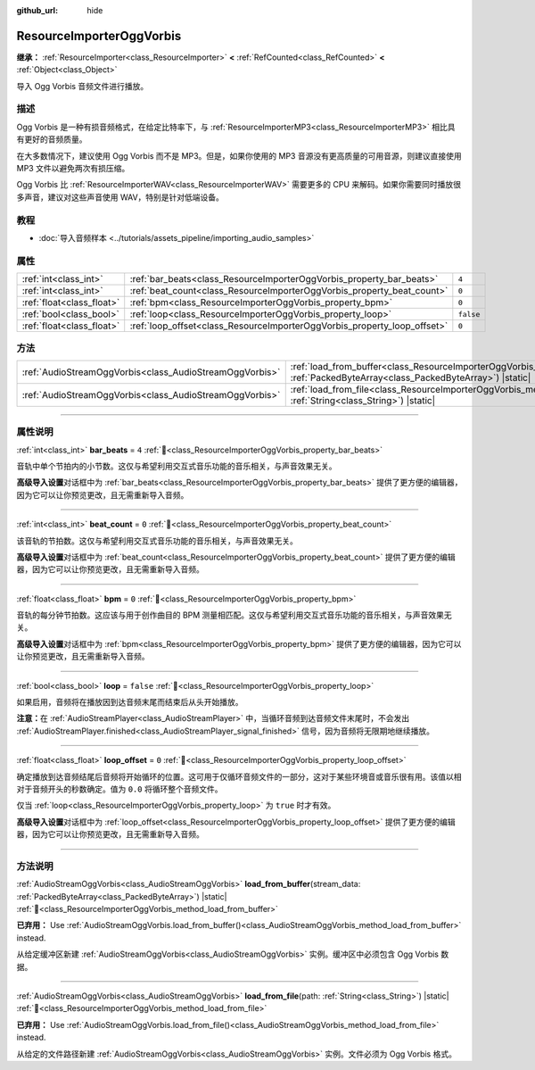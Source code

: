 :github_url: hide

.. DO NOT EDIT THIS FILE!!!
.. Generated automatically from Godot engine sources.
.. Generator: https://github.com/godotengine/godot/tree/4.4/doc/tools/make_rst.py.
.. XML source: https://github.com/godotengine/godot/tree/4.4/modules/vorbis/doc_classes/ResourceImporterOggVorbis.xml.

.. _class_ResourceImporterOggVorbis:

ResourceImporterOggVorbis
=========================

**继承：** :ref:`ResourceImporter<class_ResourceImporter>` **<** :ref:`RefCounted<class_RefCounted>` **<** :ref:`Object<class_Object>`

导入 Ogg Vorbis 音频文件进行播放。

.. rst-class:: classref-introduction-group

描述
----

Ogg Vorbis 是一种有损音频格式，在给定比特率下，与 :ref:`ResourceImporterMP3<class_ResourceImporterMP3>` 相比具有更好的音频质量。

在大多数情况下，建议使用 Ogg Vorbis 而不是 MP3。但是，如果你使用的 MP3 音源没有更高质量的可用音源，则建议直接使用 MP3 文件以避免两次有损压缩。

Ogg Vorbis 比 :ref:`ResourceImporterWAV<class_ResourceImporterWAV>` 需要更多的 CPU 来解码。如果你需要同时播放很多声音，建议对这些声音使用 WAV，特别是针对低端设备。

.. rst-class:: classref-introduction-group

教程
----

- :doc:`导入音频样本 <../tutorials/assets_pipeline/importing_audio_samples>`

.. rst-class:: classref-reftable-group

属性
----

.. table::
   :widths: auto

   +---------------------------+--------------------------------------------------------------------------+-----------+
   | :ref:`int<class_int>`     | :ref:`bar_beats<class_ResourceImporterOggVorbis_property_bar_beats>`     | ``4``     |
   +---------------------------+--------------------------------------------------------------------------+-----------+
   | :ref:`int<class_int>`     | :ref:`beat_count<class_ResourceImporterOggVorbis_property_beat_count>`   | ``0``     |
   +---------------------------+--------------------------------------------------------------------------+-----------+
   | :ref:`float<class_float>` | :ref:`bpm<class_ResourceImporterOggVorbis_property_bpm>`                 | ``0``     |
   +---------------------------+--------------------------------------------------------------------------+-----------+
   | :ref:`bool<class_bool>`   | :ref:`loop<class_ResourceImporterOggVorbis_property_loop>`               | ``false`` |
   +---------------------------+--------------------------------------------------------------------------+-----------+
   | :ref:`float<class_float>` | :ref:`loop_offset<class_ResourceImporterOggVorbis_property_loop_offset>` | ``0``     |
   +---------------------------+--------------------------------------------------------------------------+-----------+

.. rst-class:: classref-reftable-group

方法
----

.. table::
   :widths: auto

   +---------------------------------------------------------+--------------------------------------------------------------------------------------------------------------------------------------------------------------+
   | :ref:`AudioStreamOggVorbis<class_AudioStreamOggVorbis>` | :ref:`load_from_buffer<class_ResourceImporterOggVorbis_method_load_from_buffer>`\ (\ stream_data\: :ref:`PackedByteArray<class_PackedByteArray>`\ ) |static| |
   +---------------------------------------------------------+--------------------------------------------------------------------------------------------------------------------------------------------------------------+
   | :ref:`AudioStreamOggVorbis<class_AudioStreamOggVorbis>` | :ref:`load_from_file<class_ResourceImporterOggVorbis_method_load_from_file>`\ (\ path\: :ref:`String<class_String>`\ ) |static|                              |
   +---------------------------------------------------------+--------------------------------------------------------------------------------------------------------------------------------------------------------------+

.. rst-class:: classref-section-separator

----

.. rst-class:: classref-descriptions-group

属性说明
--------

.. _class_ResourceImporterOggVorbis_property_bar_beats:

.. rst-class:: classref-property

:ref:`int<class_int>` **bar_beats** = ``4`` :ref:`🔗<class_ResourceImporterOggVorbis_property_bar_beats>`

音轨中单个节拍内的小节数。这仅与希望利用交互式音乐功能的音乐相关，与声音效果无关。

\ **高级导入设置**\ 对话框中为 :ref:`bar_beats<class_ResourceImporterOggVorbis_property_bar_beats>` 提供了更方便的编辑器，因为它可以让你预览更改，且无需重新导入音频。

.. rst-class:: classref-item-separator

----

.. _class_ResourceImporterOggVorbis_property_beat_count:

.. rst-class:: classref-property

:ref:`int<class_int>` **beat_count** = ``0`` :ref:`🔗<class_ResourceImporterOggVorbis_property_beat_count>`

该音轨的节拍数。这仅与希望利用交互式音乐功能的音乐相关，与声音效果无关。

\ **高级导入设置**\ 对话框中为 :ref:`beat_count<class_ResourceImporterOggVorbis_property_beat_count>` 提供了更方便的编辑器，因为它可以让你预览更改，且无需重新导入音频。

.. rst-class:: classref-item-separator

----

.. _class_ResourceImporterOggVorbis_property_bpm:

.. rst-class:: classref-property

:ref:`float<class_float>` **bpm** = ``0`` :ref:`🔗<class_ResourceImporterOggVorbis_property_bpm>`

音轨的每分钟节拍数。这应该与用于创作曲目的 BPM 测量相匹配。这仅与希望利用交互式音乐功能的音乐相关，与声音效果无关。

\ **高级导入设置**\ 对话框中为 :ref:`bpm<class_ResourceImporterOggVorbis_property_bpm>` 提供了更方便的编辑器，因为它可以让你预览更改，且无需重新导入音频。

.. rst-class:: classref-item-separator

----

.. _class_ResourceImporterOggVorbis_property_loop:

.. rst-class:: classref-property

:ref:`bool<class_bool>` **loop** = ``false`` :ref:`🔗<class_ResourceImporterOggVorbis_property_loop>`

如果启用，音频将在播放因到达音频末尾而结束后从头开始播放。

\ **注意：**\ 在 :ref:`AudioStreamPlayer<class_AudioStreamPlayer>` 中，当循环音频到达音频文件末尾时，不会发出 :ref:`AudioStreamPlayer.finished<class_AudioStreamPlayer_signal_finished>` 信号，因为音频将无限期地继续播放。

.. rst-class:: classref-item-separator

----

.. _class_ResourceImporterOggVorbis_property_loop_offset:

.. rst-class:: classref-property

:ref:`float<class_float>` **loop_offset** = ``0`` :ref:`🔗<class_ResourceImporterOggVorbis_property_loop_offset>`

确定播放到达音频结尾后音频将开始循环的位置。这可用于仅循环音频文件的一部分，这对于某些环境音或音乐很有用。该值以相对于音频开头的秒数确定。值为 ``0.0`` 将循环整个音频文件。

仅当 :ref:`loop<class_ResourceImporterOggVorbis_property_loop>` 为 ``true`` 时才有效。

\ **高级导入设置**\ 对话框中为 :ref:`loop_offset<class_ResourceImporterOggVorbis_property_loop_offset>` 提供了更方便的编辑器，因为它可以让你预览更改，且无需重新导入音频。

.. rst-class:: classref-section-separator

----

.. rst-class:: classref-descriptions-group

方法说明
--------

.. _class_ResourceImporterOggVorbis_method_load_from_buffer:

.. rst-class:: classref-method

:ref:`AudioStreamOggVorbis<class_AudioStreamOggVorbis>` **load_from_buffer**\ (\ stream_data\: :ref:`PackedByteArray<class_PackedByteArray>`\ ) |static| :ref:`🔗<class_ResourceImporterOggVorbis_method_load_from_buffer>`

**已弃用：** Use :ref:`AudioStreamOggVorbis.load_from_buffer()<class_AudioStreamOggVorbis_method_load_from_buffer>` instead.

从给定缓冲区新建 :ref:`AudioStreamOggVorbis<class_AudioStreamOggVorbis>` 实例。缓冲区中必须包含 Ogg Vorbis 数据。

.. rst-class:: classref-item-separator

----

.. _class_ResourceImporterOggVorbis_method_load_from_file:

.. rst-class:: classref-method

:ref:`AudioStreamOggVorbis<class_AudioStreamOggVorbis>` **load_from_file**\ (\ path\: :ref:`String<class_String>`\ ) |static| :ref:`🔗<class_ResourceImporterOggVorbis_method_load_from_file>`

**已弃用：** Use :ref:`AudioStreamOggVorbis.load_from_file()<class_AudioStreamOggVorbis_method_load_from_file>` instead.

从给定的文件路径新建 :ref:`AudioStreamOggVorbis<class_AudioStreamOggVorbis>` 实例。文件必须为 Ogg Vorbis 格式。

.. |virtual| replace:: :abbr:`virtual (本方法通常需要用户覆盖才能生效。)`
.. |const| replace:: :abbr:`const (本方法无副作用，不会修改该实例的任何成员变量。)`
.. |vararg| replace:: :abbr:`vararg (本方法除了能接受在此处描述的参数外，还能够继续接受任意数量的参数。)`
.. |constructor| replace:: :abbr:`constructor (本方法用于构造某个类型。)`
.. |static| replace:: :abbr:`static (调用本方法无需实例，可直接使用类名进行调用。)`
.. |operator| replace:: :abbr:`operator (本方法描述的是使用本类型作为左操作数的有效运算符。)`
.. |bitfield| replace:: :abbr:`BitField (这个值是由下列位标志构成位掩码的整数。)`
.. |void| replace:: :abbr:`void (无返回值。)`
